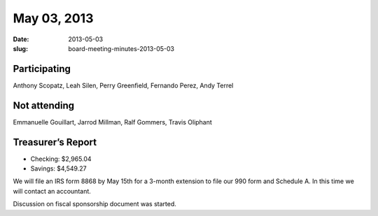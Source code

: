 May 03, 2013
############
:date: 2013-05-03
:slug: board-meeting-minutes-2013-05-03

Participating
-------------
Anthony Scopatz, Leah Silen, Perry Greenfield, Fernando Perez, Andy Terrel

Not attending
-------------
Emmanuelle Gouillart, Jarrod Millman, Ralf Gommers, Travis Oliphant

Treasurer’s Report
------------------
* Checking: $2,965.04
* Savings: $4,549.27

We will file an IRS form 8868 by May 15th for a 3-month extension to file our 990 form and Schedule A.  In this time we will contact an accountant.

Discussion on fiscal sponsorship document was started.

